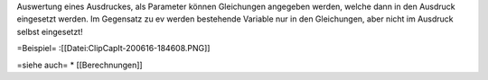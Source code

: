 Auswertung eines Ausdruckes, als Parameter können Gleichungen angegeben werden, welche dann in den Ausdruck eingesetzt werden. Im Gegensatz zu ev werden bestehende Variable nur in den Gleichungen, aber nicht im Ausdruck selbst eingesetzt!

=Beispiel=
:[[Datei:ClipCapIt-200616-184608.PNG]]

=siehe auch=
* [[Berechnungen]]

